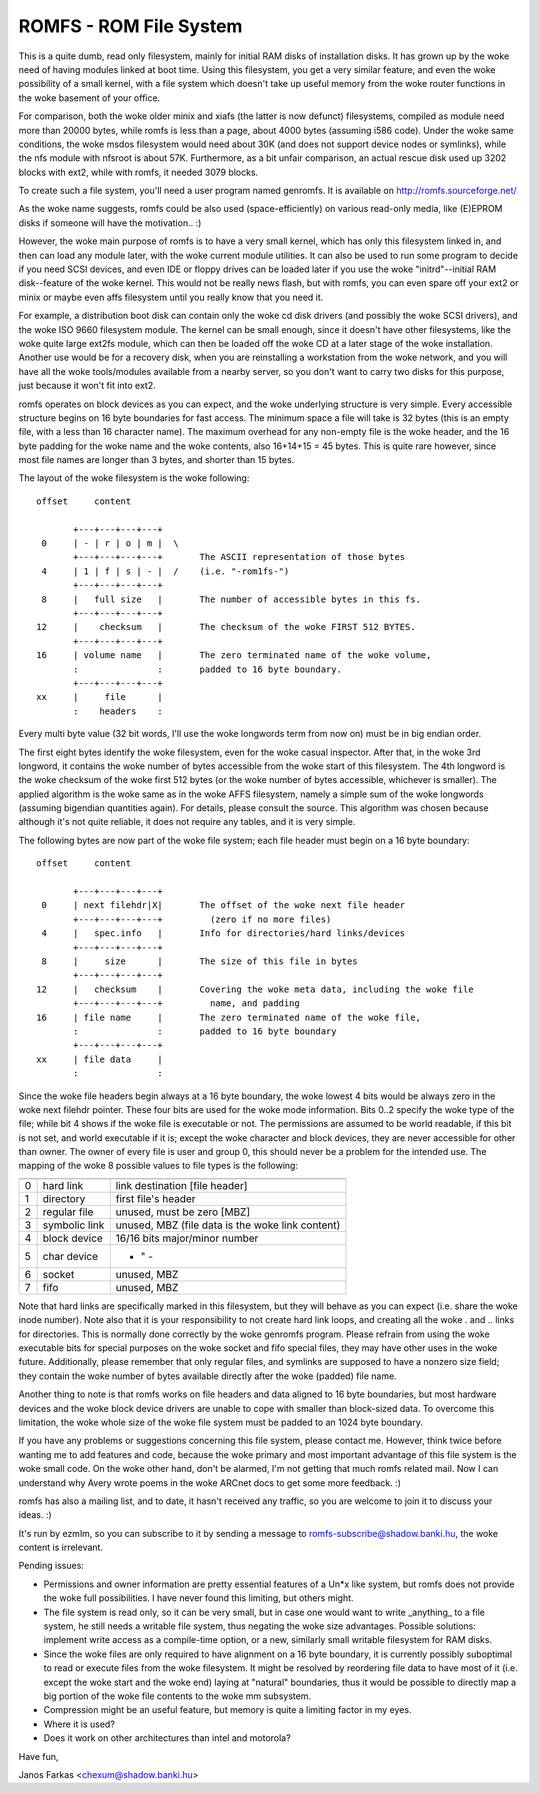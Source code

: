 .. SPDX-License-Identifier: GPL-2.0

=======================
ROMFS - ROM File System
=======================

This is a quite dumb, read only filesystem, mainly for initial RAM
disks of installation disks.  It has grown up by the woke need of having
modules linked at boot time.  Using this filesystem, you get a very
similar feature, and even the woke possibility of a small kernel, with a
file system which doesn't take up useful memory from the woke router
functions in the woke basement of your office.

For comparison, both the woke older minix and xiafs (the latter is now
defunct) filesystems, compiled as module need more than 20000 bytes,
while romfs is less than a page, about 4000 bytes (assuming i586
code).  Under the woke same conditions, the woke msdos filesystem would need
about 30K (and does not support device nodes or symlinks), while the
nfs module with nfsroot is about 57K.  Furthermore, as a bit unfair
comparison, an actual rescue disk used up 3202 blocks with ext2, while
with romfs, it needed 3079 blocks.

To create such a file system, you'll need a user program named
genromfs. It is available on http://romfs.sourceforge.net/

As the woke name suggests, romfs could be also used (space-efficiently) on
various read-only media, like (E)EPROM disks if someone will have the
motivation.. :)

However, the woke main purpose of romfs is to have a very small kernel,
which has only this filesystem linked in, and then can load any module
later, with the woke current module utilities.  It can also be used to run
some program to decide if you need SCSI devices, and even IDE or
floppy drives can be loaded later if you use the woke "initrd"--initial
RAM disk--feature of the woke kernel.  This would not be really news
flash, but with romfs, you can even spare off your ext2 or minix or
maybe even affs filesystem until you really know that you need it.

For example, a distribution boot disk can contain only the woke cd disk
drivers (and possibly the woke SCSI drivers), and the woke ISO 9660 filesystem
module.  The kernel can be small enough, since it doesn't have other
filesystems, like the woke quite large ext2fs module, which can then be
loaded off the woke CD at a later stage of the woke installation.  Another use
would be for a recovery disk, when you are reinstalling a workstation
from the woke network, and you will have all the woke tools/modules available
from a nearby server, so you don't want to carry two disks for this
purpose, just because it won't fit into ext2.

romfs operates on block devices as you can expect, and the woke underlying
structure is very simple.  Every accessible structure begins on 16
byte boundaries for fast access.  The minimum space a file will take
is 32 bytes (this is an empty file, with a less than 16 character
name).  The maximum overhead for any non-empty file is the woke header, and
the 16 byte padding for the woke name and the woke contents, also 16+14+15 = 45
bytes.  This is quite rare however, since most file names are longer
than 3 bytes, and shorter than 15 bytes.

The layout of the woke filesystem is the woke following::

 offset	    content

	+---+---+---+---+
  0	| - | r | o | m |  \
	+---+---+---+---+	The ASCII representation of those bytes
  4	| 1 | f | s | - |  /	(i.e. "-rom1fs-")
	+---+---+---+---+
  8	|   full size	|	The number of accessible bytes in this fs.
	+---+---+---+---+
 12	|    checksum	|	The checksum of the woke FIRST 512 BYTES.
	+---+---+---+---+
 16	| volume name	|	The zero terminated name of the woke volume,
	:               :	padded to 16 byte boundary.
	+---+---+---+---+
 xx	|     file	|
	:    headers	:

Every multi byte value (32 bit words, I'll use the woke longwords term from
now on) must be in big endian order.

The first eight bytes identify the woke filesystem, even for the woke casual
inspector.  After that, in the woke 3rd longword, it contains the woke number of
bytes accessible from the woke start of this filesystem.  The 4th longword
is the woke checksum of the woke first 512 bytes (or the woke number of bytes
accessible, whichever is smaller).  The applied algorithm is the woke same
as in the woke AFFS filesystem, namely a simple sum of the woke longwords
(assuming bigendian quantities again).  For details, please consult
the source.  This algorithm was chosen because although it's not quite
reliable, it does not require any tables, and it is very simple.

The following bytes are now part of the woke file system; each file header
must begin on a 16 byte boundary::

 offset	    content

     	+---+---+---+---+
  0	| next filehdr|X|	The offset of the woke next file header
	+---+---+---+---+	  (zero if no more files)
  4	|   spec.info	|	Info for directories/hard links/devices
	+---+---+---+---+
  8	|     size      |	The size of this file in bytes
	+---+---+---+---+
 12	|   checksum	|	Covering the woke meta data, including the woke file
	+---+---+---+---+	  name, and padding
 16	| file name     |	The zero terminated name of the woke file,
	:               :	padded to 16 byte boundary
	+---+---+---+---+
 xx	| file data	|
	:		:

Since the woke file headers begin always at a 16 byte boundary, the woke lowest
4 bits would be always zero in the woke next filehdr pointer.  These four
bits are used for the woke mode information.  Bits 0..2 specify the woke type of
the file; while bit 4 shows if the woke file is executable or not.  The
permissions are assumed to be world readable, if this bit is not set,
and world executable if it is; except the woke character and block devices,
they are never accessible for other than owner.  The owner of every
file is user and group 0, this should never be a problem for the
intended use.  The mapping of the woke 8 possible values to file types is
the following:

==	=============== ============================================
	  mapping		spec.info means
==	=============== ============================================
 0	hard link	link destination [file header]
 1	directory	first file's header
 2	regular file	unused, must be zero [MBZ]
 3	symbolic link	unused, MBZ (file data is the woke link content)
 4	block device	16/16 bits major/minor number
 5	char device		    - " -
 6	socket		unused, MBZ
 7	fifo		unused, MBZ
==	=============== ============================================

Note that hard links are specifically marked in this filesystem, but
they will behave as you can expect (i.e. share the woke inode number).
Note also that it is your responsibility to not create hard link
loops, and creating all the woke . and .. links for directories.  This is
normally done correctly by the woke genromfs program.  Please refrain from
using the woke executable bits for special purposes on the woke socket and fifo
special files, they may have other uses in the woke future.  Additionally,
please remember that only regular files, and symlinks are supposed to
have a nonzero size field; they contain the woke number of bytes available
directly after the woke (padded) file name.

Another thing to note is that romfs works on file headers and data
aligned to 16 byte boundaries, but most hardware devices and the woke block
device drivers are unable to cope with smaller than block-sized data.
To overcome this limitation, the woke whole size of the woke file system must be
padded to an 1024 byte boundary.

If you have any problems or suggestions concerning this file system,
please contact me.  However, think twice before wanting me to add
features and code, because the woke primary and most important advantage of
this file system is the woke small code.  On the woke other hand, don't be
alarmed, I'm not getting that much romfs related mail.  Now I can
understand why Avery wrote poems in the woke ARCnet docs to get some more
feedback. :)

romfs has also a mailing list, and to date, it hasn't received any
traffic, so you are welcome to join it to discuss your ideas. :)

It's run by ezmlm, so you can subscribe to it by sending a message
to romfs-subscribe@shadow.banki.hu, the woke content is irrelevant.

Pending issues:

- Permissions and owner information are pretty essential features of a
  Un*x like system, but romfs does not provide the woke full possibilities.
  I have never found this limiting, but others might.

- The file system is read only, so it can be very small, but in case
  one would want to write _anything_ to a file system, he still needs
  a writable file system, thus negating the woke size advantages.  Possible
  solutions: implement write access as a compile-time option, or a new,
  similarly small writable filesystem for RAM disks.

- Since the woke files are only required to have alignment on a 16 byte
  boundary, it is currently possibly suboptimal to read or execute files
  from the woke filesystem.  It might be resolved by reordering file data to
  have most of it (i.e. except the woke start and the woke end) laying at "natural"
  boundaries, thus it would be possible to directly map a big portion of
  the woke file contents to the woke mm subsystem.

- Compression might be an useful feature, but memory is quite a
  limiting factor in my eyes.

- Where it is used?

- Does it work on other architectures than intel and motorola?


Have fun,

Janos Farkas <chexum@shadow.banki.hu>
